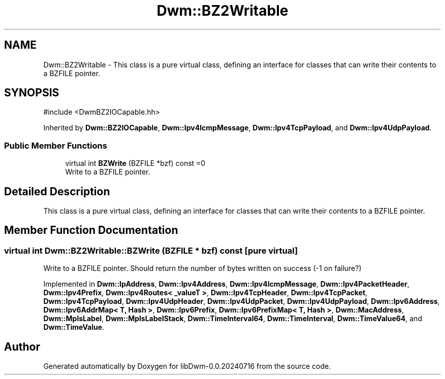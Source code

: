 .TH "Dwm::BZ2Writable" 3 "libDwm-0.0.20240716" \" -*- nroff -*-
.ad l
.nh
.SH NAME
Dwm::BZ2Writable \- This class is a pure virtual class, defining an interface for classes that can write their contents to a BZFILE pointer\&.  

.SH SYNOPSIS
.br
.PP
.PP
\fR#include <DwmBZ2IOCapable\&.hh>\fP
.PP
Inherited by \fBDwm::BZ2IOCapable\fP, \fBDwm::Ipv4IcmpMessage\fP, \fBDwm::Ipv4TcpPayload\fP, and \fBDwm::Ipv4UdpPayload\fP\&.
.SS "Public Member Functions"

.in +1c
.ti -1c
.RI "virtual int \fBBZWrite\fP (BZFILE *bzf) const =0"
.br
.RI "Write to a BZFILE pointer\&. "
.in -1c
.SH "Detailed Description"
.PP 
This class is a pure virtual class, defining an interface for classes that can write their contents to a BZFILE pointer\&. 
.SH "Member Function Documentation"
.PP 
.SS "virtual int Dwm::BZ2Writable::BZWrite (BZFILE * bzf) const\fR [pure virtual]\fP"

.PP
Write to a BZFILE pointer\&. Should return the number of bytes written on success (-1 on failure?) 
.PP
Implemented in \fBDwm::IpAddress\fP, \fBDwm::Ipv4Address\fP, \fBDwm::Ipv4IcmpMessage\fP, \fBDwm::Ipv4PacketHeader\fP, \fBDwm::Ipv4Prefix\fP, \fBDwm::Ipv4Routes< _valueT >\fP, \fBDwm::Ipv4TcpHeader\fP, \fBDwm::Ipv4TcpPacket\fP, \fBDwm::Ipv4TcpPayload\fP, \fBDwm::Ipv4UdpHeader\fP, \fBDwm::Ipv4UdpPacket\fP, \fBDwm::Ipv4UdpPayload\fP, \fBDwm::Ipv6Address\fP, \fBDwm::Ipv6AddrMap< T, Hash >\fP, \fBDwm::Ipv6Prefix\fP, \fBDwm::Ipv6PrefixMap< T, Hash >\fP, \fBDwm::MacAddress\fP, \fBDwm::MplsLabel\fP, \fBDwm::MplsLabelStack\fP, \fBDwm::TimeInterval64\fP, \fBDwm::TimeInterval\fP, \fBDwm::TimeValue64\fP, and \fBDwm::TimeValue\fP\&.

.SH "Author"
.PP 
Generated automatically by Doxygen for libDwm-0\&.0\&.20240716 from the source code\&.
